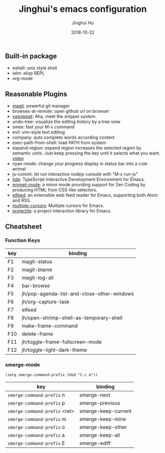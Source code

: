#+TITLE: Jinghui's emacs configuration
#+AUTHOR: Jinghui Hu
#+EMAIL: hujinghui@buaa.edu.cn
#+DATE: 2018-10-22
#+TAGS: emacs configuration elisp

** Built-in package
- eshell: unix style shell
- ielm: elisp REPL
- org-mode

** Reasonable Plugins
- [[https://magit.vc/][magit]]: powerful git manager
- browses-at-remote: open github url on browser
- [[https://github.com/joaotavora/yasnippet][yasnippet]]: Aha, meet the snippet system.
- undo-tree: visualize the editing history by a tree view
- smex: fast your M-x command
- evil: vim-style text editing
- company: auto complete words according context
- exec-path-from-shell: load PATH from system
- expand-region: expand region increases the selected region by semantic units. Just keep pressing the key until it selects what you want. [[http://emacsrocks.com/e09.html][video]]
- nyan-mode: change your progress display in status bar into a cute animal
- js-comint: let run interactive nodejs console with "M-x run-js"
- [[https://github.com/ananthakumaran/tide][tide]]: TypeScript Interactive Development Environment for Emacs.
- [[https://github.com/smihica/emmet-mode][emmet-mode]]: a minor mode providing support for Zen Coding by producing HTML from CSS-like selectors.
- [[https://github.com/skeeto/elfeed][elfeed]]: an extensible web feed reader for Emacs, supporting both Atom and RSS.
- [[https://github.com/magnars/multiple-cursors.el][multiple-cursors]]: Multiple cursors for Emacs.
- [[https://github.com/bbatsov/projectile][projectile]]: a project interaction library for Emacs.

** Cheatsheet

*** Function Keys
| key | binding                                    |
|-----+--------------------------------------------|
| F1  | magit-status                               |
| F2  | magit-blame                                |
| F3  | magit-log-all                              |
| F4  | bar-browse                                 |
| F5  | jh/pop-agenda-list-and-close-other-windows |
| F6  | jh/org-capture-task                        |
| F7  | elfeed                                     |
| F8  | jh/open-shrimp-shell-as-temporary-shell    |
| F9  | make-frame-command                         |
| F10 | delete-frame                               |
| F11 | jh/toggle-frame-fullscreen-mode            |
| F12 | jh/toggle-light-dark-theme                 |

*** smerge-mode
#+BEGIN_SRC elisp
  (setq smerge-command-prefix (kbd "C-c m"))
#+END_SRC
| key                           | binding             |
|-------------------------------+---------------------|
| ~smerge-command-prefix~ n     | smerge-next         |
| ~smerge-command-prefix~ p     | smerge-previous     |
| ~smerge-command-prefix~ <ret> | smerge-keep-current |
| ~smerge-command-prefix~ m     | smerge-keep-mine    |
| ~smerge-command-prefix~ o     | smerge-keep-other   |
| ~smerge-command-prefix~ a     | smerge-keep-all     |
| ~smerge-command-prefix~ E     | smerge-ediff        |
